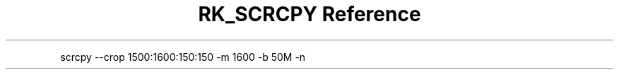 .\" Automatically generated by Pandoc 3.6
.\"
.TH "RK_SCRCPY Reference" "" "" ""
.PP
\f[CR]scrcpy \-\-crop 1500:1600:150:150 \-m 1600 \-b 50M \-n\f[R]
